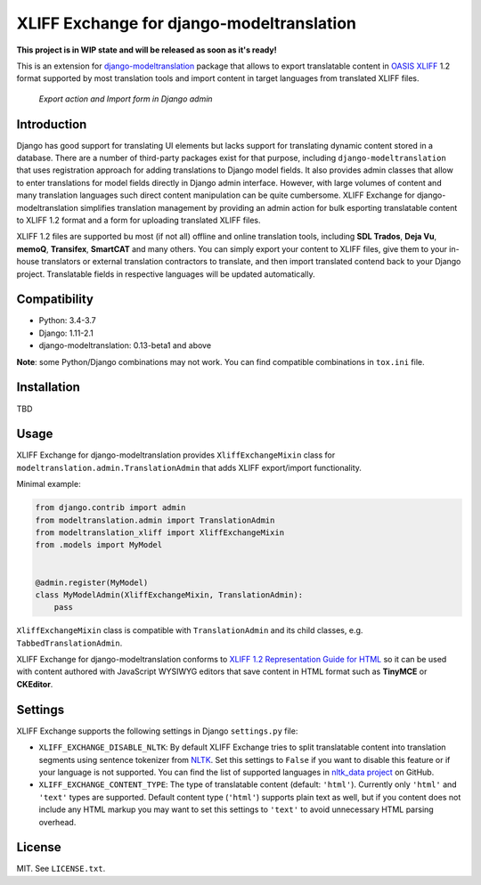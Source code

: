 XLIFF Exchange for django-modeltranslation
==========================================

.. image:: https://travis-ci.org/romanvm/django-modeltranslation-xliff.svg?branch=master
    :target: https://travis-ci.org/romanvm/django-modeltranslation-xliff
.. image:: https://codecov.io/gh/romanvm/django-modeltranslation-xliff/branch/master/graph/badge.svg
  :target: https://codecov.io/gh/romanvm/django-modeltranslation-xliff

**This project is in WIP state and will be released as soon as it's ready!**

This is an extension for `django-modeltranslation`_ package that allows to export
translatable content in `OASIS XLIFF`_ 1.2 format supported by most translation
tools and import content in target languages from translated XLIFF files.

.. figure:: https://raw.githubusercontent.com/romanvm/django-modeltranslation-xliff/master/screenshot.png
  :alt: XLIFF Exchange screenshot

  *Export action and Import form in Django admin*

Introduction
------------

Django has good support for translating UI elements but lacks support for translating
dynamic content stored in a database. There are a number of third-party packages
exist for that purpose, including ``django-modeltranslation`` that uses registration
approach for adding translations to Django model fields. It also provides admin classes
that allow to enter translations for model fields directly in Django admin interface.
However, with large volumes of content and many translation languages such direct
content manipulation can be quite cumbersome. XLIFF Exchange for django-modeltranslation
simplifies translation management by providing an admin action for bulk esporting
translatable content to XLIFF 1.2 format and a form for uploading translated XLIFF
files.

XLIFF 1.2 files are supported bu most (if not all) offline and online translation tools,
including **SDL Trados**, **Deja Vu**, **memoQ**, **Transifex**, **SmartCAT** and many others.
You can simply export your content to XLIFF files, give them to your in-house
translators or external translation contractors to translate, and then import
translated contend back to your Django project. Translatable fields in respective
languages will be updated automatically.

Compatibility
-------------

- Python: 3.4-3.7
- Django: 1.11-2.1
- django-modeltranslation: 0.13-beta1 and above

**Note**: some Python/Django combinations may not work. You can find compatible
combinations in ``tox.ini`` file.

Installation
------------

TBD

Usage
-----

XLIFF Exchange for django-modeltranslation provides ``XliffExchangeMixin`` class
for ``modeltranslation.admin.TranslationAdmin`` that adds XLIFF export/import
functionality.

Minimal example:

.. code-block:: python

  from django.contrib import admin
  from modeltranslation.admin import TranslationAdmin
  from modeltranslation_xliff import XliffExchangeMixin
  from .models import MyModel


  @admin.register(MyModel)
  class MyModelAdmin(XliffExchangeMixin, TranslationAdmin):
      pass

``XliffExchangeMixin`` class is compatible with ``TranslationAdmin`` and its
child classes, e.g. ``TabbedTranslationAdmin``.

XLIFF Exchange for django-modeltranslation conforms to
`XLIFF 1.2 Representation Guide for HTML`_ so it can be used with content
authored with JavaScript WYSIWYG editors that save content in HTML format
such as **TinyMCE** or **CKEditor**.

Settings
--------

XLIFF Exchange supports the following settings in Django ``settings.py`` file:

- ``XLIFF_EXCHANGE_DISABLE_NLTK``: By default XLIFF Exchange tries to split
  translatable content into translation segments using sentence tokenizer from
  `NLTK`_. Set this settings to ``False`` if you want to disable this feature or if your
  language is not supported. You can find the list of supported languages in
  `nltk_data project`_ on GitHub.
- ``XLIFF_EXCHANGE_CONTENT_TYPE``: The type of translatable content
  (default: ``'html'``). Currently only ``'html'`` and ``'text'``
  types are supported. Default content type (``'html'``) supports plain text as well,
  but if you content does not include any HTML markup you may want to set
  this settings to ``'text'`` to avoid unnecessary HTML parsing overhead.

License
-------

MIT. See ``LICENSE.txt``.


.. _django-modeltranslation: https://github.com/deschler/django-modeltranslation
.. _OASIS XLIFF: https://en.wikipedia.org/wiki/XLIFF
.. _NLTK: https://www.nltk.org
.. _nltk_data project: https://github.com/nltk/nltk_data/blob/gh-pages/packages/tokenizers/punkt.xml#L4
.. _XLIFF 1.2 Representation Guide for HTML: http://docs.oasis-open.org/xliff/v1.2/xliff-profile-html/xliff-profile-html-1.2.html
